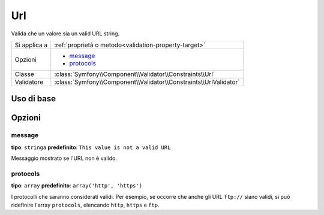 Url
===

Valida che un valore sia un valid URL string.

+----------------+---------------------------------------------------------------------+
| Si applica a   | :ref:`proprietà o metodo<validation-property-target>`               |
+----------------+---------------------------------------------------------------------+
| Opzioni        | - `message`_                                                        |
|                | - `protocols`_                                                      |
+----------------+---------------------------------------------------------------------+
| Classe         | :class:`Symfony\\Component\\Validator\\Constraints\\Url`            |
+----------------+---------------------------------------------------------------------+
| Validatore     | :class:`Symfony\\Component\\Validator\\Constraints\\UrlValidator`   |
+----------------+---------------------------------------------------------------------+

Uso di base
-----------

.. configuration-block::

    .. code-block:: yaml

        # src/BlogBundle/Resources/config/validation.yml
        Acme\BlogBundle\Entity\Author:
            properties:
                bioUrl:
                    - Url:

    .. code-block:: php-annotations

       // src/Acme/BlogBundle/Entity/Author.php
       namespace Acme\BlogBundle\Entity;
       
       use Symfony\Component\Validator\Constraints as Assert;

       class Author
       {
           /**
            * @Assert\Url()
            */
            protected $bioUrl;
       }

    .. code-block:: xml

        <!-- src/Acme/BlogBundle/Resources/config/validation.xml -->
        <class name="Acme\BlogBundle\Entity\Author">
            <property name="bioUrl">
                <constraint name="Url" />
            </property>
        </class>

    .. code-block:: php

        // src/Acme/BlogBundle/Entity/Author.php
        namespace Acme\BlogBundle\Entity;
        
        use Symfomy\Component\Validator\Mapping\ClassMetadata;
        use Symfony\Component\Validator\Constraints as Assert;
  
        class Author
        {
            public static function loadValidatorMetadata(ClassMetadata $metadata)
            {
                $metadata->addPropertyConstraint('bioUrl', new Assert\Url());
            }
        }
  
Opzioni
-------

message
~~~~~~~

**tipo**: ``stringa`` **predefinito**: ``This value is not a valid URL``

Messaggio mostrato se l'URL non è valido.

protocols
~~~~~~~~~

**tipo**: ``array`` **predefinito**: ``array('http', 'https')``

I protocolli che saranno considerati validi. Per esempio, se occorre che anche
gli URL ``ftp://`` siano validi, si può ridefinire l'array ``protocols``,
elencando ``http``, ``https`` e ``ftp``.
